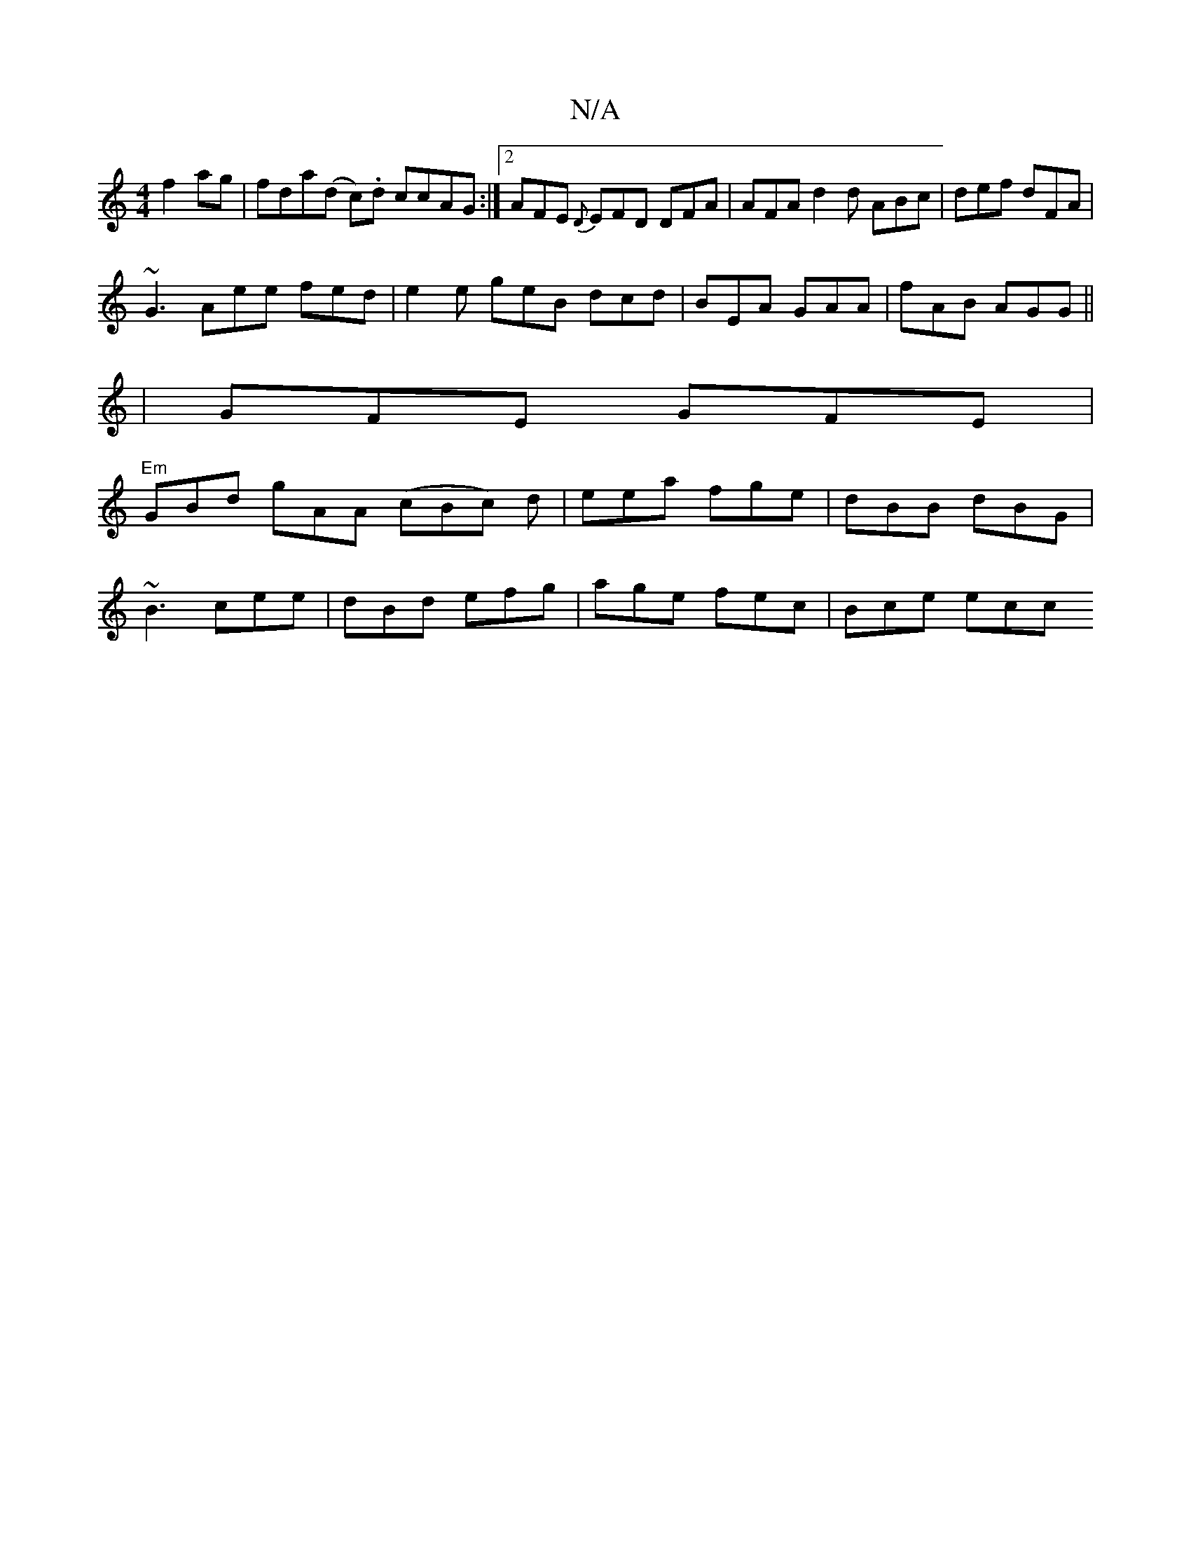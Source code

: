 X:1
T:N/A
M:4/4
R:N/A
K:Cmajor
 f2ag | fda(d c).d ccAG :|[2 AFE {D}EFD DFA | AFA d2 d ABc | def dFA |
~G3 Aee fed | e2e geB dcd | BEA GAA | fAB AGG ||
|GFE GFE |
"Em"GBd gAA (cBc) d|eea fge|dBB dBG|
~B3 cee|dBd efg|age fec| Bce ecc